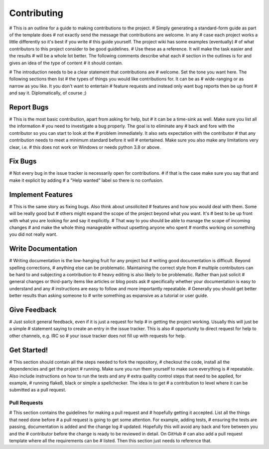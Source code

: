 ============
Contributing
============

# This is an outline for a guide to making contributions to the project.
# Simply generating a standard-form guide as part of the template does
# not exactly send the message that contributions are welcome. In any
# case each project works a little differently so it's best if you write
# this guide yourself. The project wiki has some examples (eventually)
# of what contributors to this project consider to be good guidelines.
# Use these as a reference. It will make the task easier and the results
# will be a whole lot better. The following comments describe what each
# section in the outlines is for and gives an idea of the type of content
# it should contain.

# The introduction needs to be a clear statement that contributions are
# welcome. Set the tone you want here. The following sections then list
# the types of things you would like contributions for. It can be as
# wide-ranging or as narrow as you like. It you don't want to entertain
# feature requests and instead only want bug reports then be up front
# and say it. Diplomatically, of course ;)

Report Bugs
===========

# This is the most basic contribution, apart from asking for help, but
# it can be a time-sink as well. Make sure you list all the information
# you need to investigate a bug properly. The goal is to eliminate any
# back and fore with the contributor so you can start to look at the
# problem immediately. It also sets expectation with the contributor
# that any contribution needs to meet a minimum standard before it will
# entertained. Make sure you also make any limitations very clear, i.e.
# this does not work on Windows or needs python 3.8 or above.

Fix Bugs
========

# Not every bug in the issue tracker is necessarily open for contributions.
# if that is the case make sure you say that and make it explicit by adding
# a "Help wanted" label so there is no confusion.

Implement Features
==================

# This is the same story as fixing bugs. Also think about unsolicited
# features and how you would deal with them. Some will be really good but
# others might expand the scope of the project beyond what you want. It's
# best to be up front with what you are looking for and say it explicitly.
# That way to you should be able to manage the scope of incoming changes
# and make the whole thing manageable without upsetting anyone who spent
# months working on something you did not really want.

Write Documentation
===================

# Writing documentation is the low-hanging fruit for any project but
# writing good documentation is difficult. Beyond spelling corrections,
# anything else can be problematic. Maintaining the correct style from
# multiple contributors can be hard to and subjecting a contribution to
# heavy editing is also likely to be problematic. Rather than just solicit
# general changes or third-party items like articles or blog posts ask
# specifically whether your documentation is easy to understand and any
# instructions are easy to follow and more importantly repeatable.
# Generally you should get better better results than asking someone to
# write something as expansive as a tutorial or user guide.

Give Feedback
=============

# Just solicit general feedback, even if it is just a request for help
# in getting the project working. Usually this will just be a simple
# statement saying to create an entry in the issue tracker. This is also
# opportunity to direct request for help to other channels, e.g. IRC so
# your issue tracker does not fill up with requests for help.

Get Started!
============

# This section should contain all the steps needed to fork the repository,
# checkout the code, install all the dependencies and get the project
# running. Make sure you run them yourself to make sure everything is
# repeatable. Also include instructions on how to run the tests and any
# extra quality control steps that need to be applied, for example,
# running flake8, black or simple a spellchecker. The idea is to get
# a contribution to level where it can be submitted as a pull request.

Pull Requests
-------------

# This section contains the guidelines for making a pull request and
# hopefully getting it accepted. List all the things that need done before
# a pull request is going to get some attention. For example, adding tests,
# ensuring the tests are passing, documentation is added and the change log
# updated. Hopefully this will avoid any back and fore between you and the
# contributor before the change is ready to be reviewed in detail. On GitHub
# can also add a pull request template where all the requirements can be
# listed. Then this section just needs to reference that.

